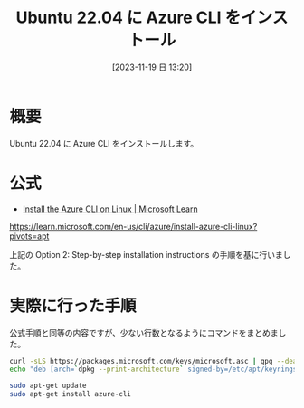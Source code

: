 #+BLOG: wurly-blog
#+POSTID: 860
#+ORG2BLOG:
#+DATE: [2023-11-19 日 13:20]
#+OPTIONS: toc:nil num:nil todo:nil pri:nil tags:nil ^:nil
#+CATEGORY: Azure
#+TAGS: 
#+DESCRIPTION:
#+TITLE: Ubuntu 22.04 に Azure CLI をインストール

* 概要

Ubuntu 22.04 に Azure CLI をインストールします。

* 公式

 - [[https://learn.microsoft.com/en-us/cli/azure/install-azure-cli-linux?pivots=apt][Install the Azure CLI on Linux | Microsoft Learn]]
https://learn.microsoft.com/en-us/cli/azure/install-azure-cli-linux?pivots=apt

上記の Option 2: Step-by-step installation instructions の手順を基に行いました。

* 実際に行った手順

公式手順と同等の内容ですが、少ない行数となるようにコマンドをまとめました。

#+begin_src bash
curl -sLS https://packages.microsoft.com/keys/microsoft.asc | gpg --dearmor | sudo tee /etc/apt/keyrings/microsoft.gpg > /dev/null
echo "deb [arch=`dpkg --print-architecture` signed-by=/etc/apt/keyrings/microsoft.gpg] https://packages.microsoft.com/repos/azure-cli/ $(lsb_release -cs) main" | sudo tee /etc/apt/sources.list.d/azure-cli.list
#+end_src

#+begin_src bash
sudo apt-get update
sudo apt-get install azure-cli
#+end_src
